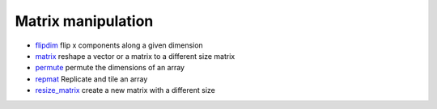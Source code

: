 


Matrix manipulation
~~~~~~~~~~~~~~~~~~~


+ `flipdim`_ flip x components along a given dimension
+ `matrix`_ reshape a vector or a matrix to a different size matrix
+ `permute`_ permute the dimensions of an array
+ `repmat`_ Replicate and tile an array
+ `resize_matrix`_ create a new matrix with a different size


.. _repmat: repmat.html
.. _matrix: matrix.html
.. _resize_matrix: resize_matrix.html
.. _flipdim: flipdim.html
.. _permute: permute.html



